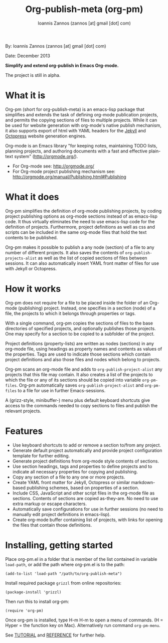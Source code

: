 #+TITLE: Org-publish-meta (org-pm)
#+AUTHOR: Ioannis Zannos (zannos [at] gmail [dot] com)

By: Ioannis Zannos (zannos [at] gmail [dot] com)

Date: December 2013

*Simplify and extend org-publish in Emacs Org-mode.*

The project is still in alpha.

* What it is

Org-pm (short for org-publish-meta) is an emacs-lisp package that simplifies and extends the task of defining org-mode publication projects, and permits the copying sections of files to multiple projects.  While it can be used for website generation with org-mode's native publish mechanism, it also supports export of html with YAML headers for the [[http://jekyllrb.com/][Jekyll]] and [[http://octopress.org/][Octopress]] website generation engines.

Org-mode is an Emacs library "for keeping notes, maintaining TODO lists, planning projects, and authoring documents with a fast and effective plain-text system" (http://orgmode.org/).

- For Org-mode see: http://orgmode.org/
- For Org-mode project publishing mechanism see: http://orgmode.org/manual/Publishing.html#Publishing

* What it does

Org-pm simplifies the definition of org-mode publishing projects, by coding project publishing options as org-mode sections instead of as emacs-lisp code.  It thus virtually eliminates the need to use emacs-lisp code for the definition of projects.  Furthermore, project definitions as well as css and scripts can be included in the same org-mode files that hold the text contents to be published.

Org-pm makes it possible to publish a any node (section) of a file to any number of different projects.  It also saves the contents of =org-publish-projects-alist= as well as the list of copied sections of files between sessions.  It can also automatically insert YAML front matter of files for use with Jekyll or Octopress.

* How it works

Org-pm does not require for a file to be placed inside the folder of an Org-mode (publishing) project.  Instead, one specifies in a section (node) of a file, the projects to which it belongs through properties or tags.

With a single command, org-pm copies the sections of files to the base directories of specified projects, and optionally publishes those projects.  One may specify for a section to be copied to a subfolder of the project.

Project definitions (property-lists) are written as nodes (sections) in any org-mode file, using headings as property names and contents as values of the properties.  Tags are used to indicate those sections which contain project definitions and also those files and nodes which belong to projects.

Org-pm scans an org-mode file and adds to =org-publish-project-alist= any projects that this file may contain.  It also creates a list of the projects to which the file or any of its sections should be copied into variable =org-pm-files=.  Org-pm automatically saves =org-publish-project-alist= and =org-pm-files= to a file for use in further Emacs-sessions.

A (grizz-style, minibuffer-) menu plus default keyboard shortcuts give access to the commands needed to copy sections to files and publish the relevant projects.

* Features

- Use keyboard shortcuts to add or remove a section to/from any project.
- Generate default project automatically and provide project configuration template for further editing.
- Generate project definitions from org-mode style contents of sections.
- Use section headings, tags and properties to define projects and to indicate all necessary properties for copying and publishing.
- Copy any section of a file to any one or more projects.
- Create YAML front matter for Jekyll, Octopress or similar markdown-based publishing schemes, based on properties of a section.
- Include CSS, JavaScript and other script files in the org-mode file as sections. Contents of sections are copied as-they-are.  No need to use extra markup or escape characters.
- Automatically save configurations for use in further sessions (no need to manually edit project definitions in emacs-lisp).
- Create org-mode buffer containing list of projects, with links for opening the files that contain those definitions.

* Installing, getting started

Place org-pm.el in a folder that is member of the list contained in variable =load-path=,
or add the path where org-pm.el is to the path:

: (add-to-list 'load-path "/path/to/org-publish-meta")

Install required package =grizzl= from online repositories:

: (package-install 'grizzl)

Then run this to install org-pm:

: (require 'org-pm)

Once org-pm is installed, type H-m H-m to open a menu of commands.  (H = Hyper = the function key on Mac).  Alternatively run command =org-pm-menu=.

See [[file:TUTORIAL.org][TUTORIAL]] and [[file:REFERENCE.org][REFERENCE]] for further help.
